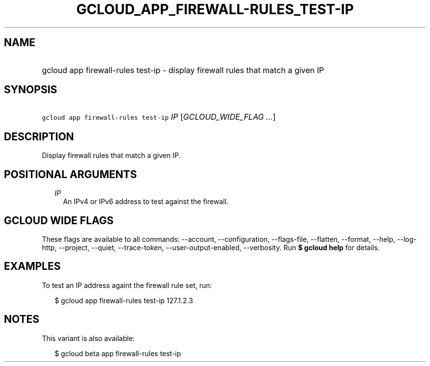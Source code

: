 
.TH "GCLOUD_APP_FIREWALL\-RULES_TEST\-IP" 1



.SH "NAME"
.HP
gcloud app firewall\-rules test\-ip \- display firewall rules that match a given IP



.SH "SYNOPSIS"
.HP
\f5gcloud app firewall\-rules test\-ip\fR \fIIP\fR [\fIGCLOUD_WIDE_FLAG\ ...\fR]



.SH "DESCRIPTION"

Display firewall rules that match a given IP.



.SH "POSITIONAL ARGUMENTS"

.RS 2m
.TP 2m
\fIIP\fR
An IPv4 or IPv6 address to test against the firewall.


.RE
.sp

.SH "GCLOUD WIDE FLAGS"

These flags are available to all commands: \-\-account, \-\-configuration,
\-\-flags\-file, \-\-flatten, \-\-format, \-\-help, \-\-log\-http, \-\-project,
\-\-quiet, \-\-trace\-token, \-\-user\-output\-enabled, \-\-verbosity. Run \fB$
gcloud help\fR for details.



.SH "EXAMPLES"

To test an IP address againt the firewall rule set, run:

.RS 2m
$ gcloud app firewall\-rules test\-ip 127.1.2.3
.RE



.SH "NOTES"

This variant is also available:

.RS 2m
$ gcloud beta app firewall\-rules test\-ip
.RE

